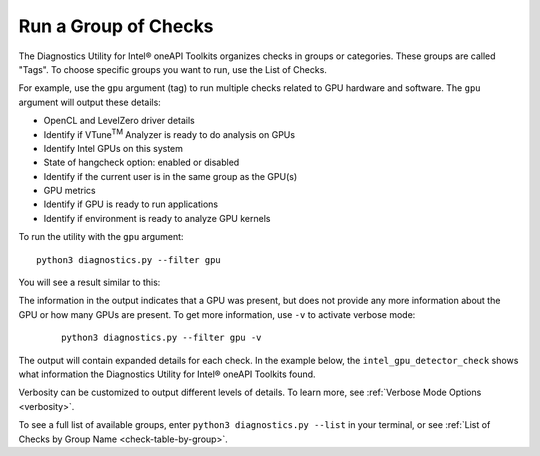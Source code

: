 .. _group-checks:

=====================
Run a Group of Checks
=====================

..
  Note: running a group of checks is supported on Linux. For Windows, only the
  `base_system_check` is supported so there is not a group checks
  that can be run.

The Diagnostics Utility for Intel® oneAPI Toolkits organizes checks in groups or categories. These groups are called "Tags". 
To choose specific groups you want to run, use the List of Checks.

For example, use the  ``gpu``  argument (tag) to run multiple checks related
to GPU hardware and
software. The  ``gpu``  argument will output these details:

- OpenCL and LevelZero driver details
- Identify if VTune\ :superscript:`TM` Analyzer is ready to do analysis on GPUs
- Identify Intel GPUs on this system
- State of hangcheck option: enabled or disabled
- Identify if the current user is in the same group as the GPU(s)
- GPU metrics
- Identify if GPU is ready to run applications
- Identify if environment is ready to analyze GPU kernels

To run the utility with the  ``gpu``  argument:

::

  python3 diagnostics.py --filter gpu

You will see a result similar to this:

.. image:: images/gpu-group-check.png
  :width: 800
  :alt: Output showing all gpu checks

The information in the output indicates that a GPU was present, but does not
provide any more information about the GPU or how many GPUs are present.
To get more information, use ``-v`` to activate verbose mode:


 ::

  python3 diagnostics.py --filter gpu -v


The output will contain expanded details for each check. In the example below,
the  ``intel_gpu_detector_check`` shows what information the Diagnostics Utility
for Intel® oneAPI Toolkits found.

.. image:: images/gpu-group-check-v.png
  :width: 800
  :alt: Output showing all gpu checks with verbosity

Verbosity can be customized to output different levels of details. To learn
more, see :ref:`Verbose Mode Options <verbosity>`.

To see a full list of available groups, enter
``python3 diagnostics.py --list`` in your terminal, or see
:ref:`List of Checks by Group Name <check-table-by-group>`.